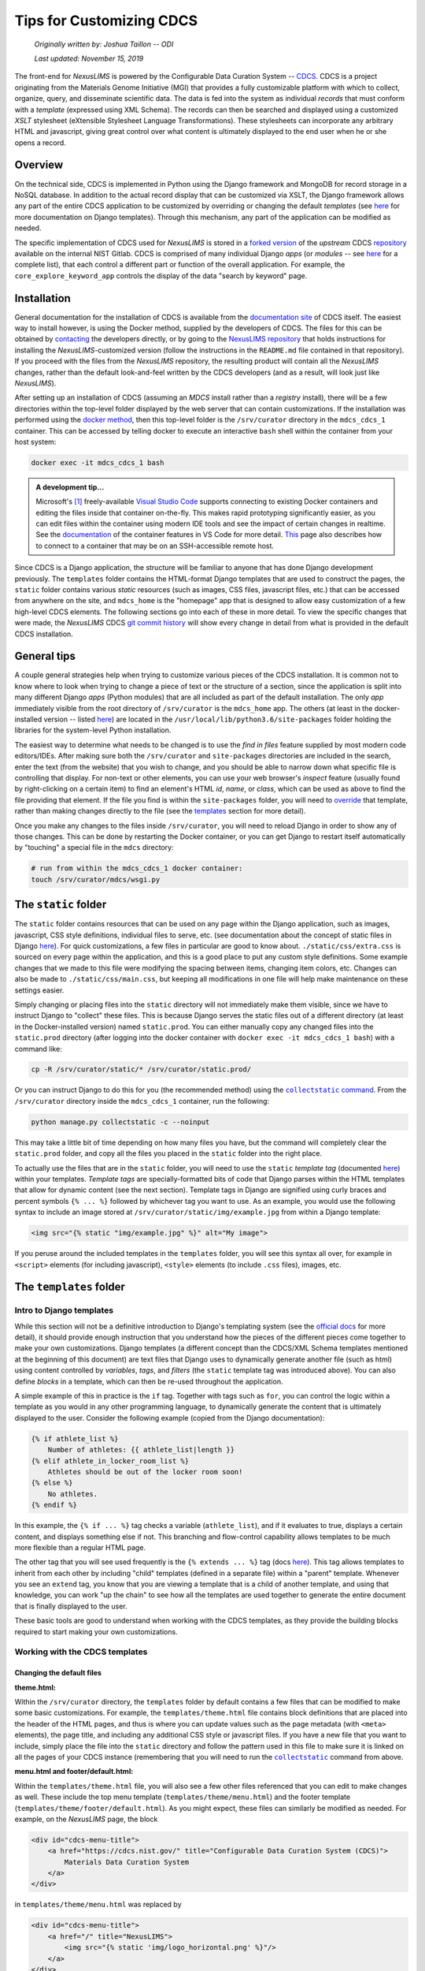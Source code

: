 Tips for Customizing CDCS
=========================

    `Originally written by: Joshua Taillon -- ODI`

    `Last updated: November 15, 2019`

The front-end for `NexusLIMS` is powered by the Configurable Data Curation
System -- CDCS_. CDCS is a project originating from the Materials Genome
Initiative (MGI) that provides a fully customizable platform with which to
collect, organize, query, and disseminate scientific data. The data is fed into
the system as individual `records` that must conform with a `template`
(expressed using XML Schema). The records can then be searched and displayed
using a customized `XSLT` stylesheet (eXtensible Stylesheet Language
Transformations). These stylesheets can incorporate any arbitrary HTML and
javascript, giving great control over what content is ultimately displayed to
the end user when he or she opens a record.

.. _CDCS: https://www.nist.gov/itl/ssd/information-systems-group/configurable-data-curation-system-cdcs

Overview
++++++++

On the technical side, CDCS is implemented in Python using the Django framework
and MongoDB for record storage in a NoSQL database. In addition to the actual
record display that can be customized via XSLT, the Django framework allows
any part of the entire CDCS application to be customized by overriding or
changing the default `templates` (see `here <DjangoTemplates_>`_ for more
documentation on Django templates). Through this mechanism, any part of the
application can be modified as needed.

.. _DjangoTemplates: https://docs.djangoproject.com/en/2.2/topics/templates/

The specific implementation of CDCS used for `NexusLIMS` is stored in a
`forked version <NexusLIMSCDCSRepo_>`_ of the `upstream` CDCS
`repository <CDCSRepo_>`_ available on the internal NIST Gitlab. CDCS is
comprised of many individual Django `apps` (or `modules` -- see
`here <CDCSModules_>`_ for a complete list), that each control a different part
or function of the overall application. For example, the
``core_explore_keyword_app`` controls the display of the data "search by
keyword" page.

.. _CDCSModules: https://www.nist.gov/itl/ssd/information-systems-group/cdcs-system-modules
.. _NexusLIMSCDCSRepo: https://***REMOVED***nexuslims/nexuslims-cdcs
.. _CDCSRepo: https://github.com/usnistgov/MDCS

Installation
++++++++++++

General documentation for the installation of CDCS is available from the
`documentation site <CDCSdocs_>`_ of CDCS itself. The easiest way to install
however, is using the Docker method, supplied by the developers of CDCS. The
files for this can be obtained by `contacting <CDCScontact_>`_ the developers
directly, or by going to the `NexusLIMS repository <NexusLIMSdocker_>`_ that
holds instructions for installing the `NexusLIMS`-customized version (follow the
instructions in the ``README.md`` file contained in that repository). If you
proceed with the files from the `NexusLIMS` repository, the resulting product
will contain all the `NexusLIMS` changes, rather than the default look-and-feel
written by the CDCS developers (and as a result, will look just like
`NexusLIMS`).

.. _CDCSdocs: https://www.nist.gov/itl/ssd/information-systems-group/configurable-data-curation-system-cdcs/cdcs-help-and-resources
.. _CDCScontact: https://www.nist.gov/itl/ssd/information-systems-group/configurable-data-curation-system-cdcs/contact-cdcs
.. _NexusLIMSdocker: https://***REMOVED***nexuslims/nexuslims-cdcs-docker-setup/tree/master

After setting up an installation of CDCS (assuming an `MDCS` install rather than
a `registry` install), there will be a few directories within the top-level
folder displayed by the web server that can contain customizations. If the
installation was performed using the `docker method <NexusLIMSdocker_>`_,
then this top-level folder is the ``/srv/curator`` directory in the
``mdcs_cdcs_1`` container. This can be accessed by telling docker to execute
an interactive ``bash`` shell within the container from your host system:

..  code:: bash

    docker exec -it mdcs_cdcs_1 bash

..  admonition:: A development tip...

    Microsoft's [1]_ freely-available `Visual Studio Code <VSCode_>`_
    supports connecting to existing Docker containers and editing the files
    inside that container on-the-fly. This makes rapid prototyping significantly
    easier, as you can edit files within the container using modern IDE tools
    and see the impact of certain changes in realtime. See the
    `documentation <VSCodeContainerDocs_>`_ of the container features in VS Code
    for more detail. `This <VSCodeContainerRemoteDocs_>`_ page also describes
    how to connect to a container that may be on an SSH-accessible remote host.


.. _VSCode: https://code.visualstudio.com/
.. _VSCodeContainerDocs: https://code.visualstudio.com/docs/remote/containers
.. _VSCodeContainerRemoteDocs: https://code.visualstudio.com/docs/remote/containers-advanced#_developing-inside-a-container-on-a-remote-docker-host

Since CDCS is a Django application, the structure will be familiar to anyone
that has done Django development previously. The ``templates`` folder contains
the HTML-format Django templates that are used to construct the pages, the
``static`` folder contains various `static` resources (such as images, CSS
files, javascript files, etc.) that can be accessed from anywhere on the site,
and ``mdcs_home`` is the "homepage" app that is designed to allow easy
customization of a few high-level CDCS elements. The following sections go into
each of these in more detail. To view the specific changes that were made,
the `NexusLIMS` CDCS `git commit history <nexuslimsCDCSGitCommits_>`_ will show
every change in detail from what is provided in the default CDCS installation.

.. _nexuslimsCDCSGitCommits: https://***REMOVED***nexuslims/nexuslims-cdcs/commits/NexusLIMS_master

General tips
++++++++++++

A couple general strategies help when trying to customize various pieces of the
CDCS installation. It is common not to know where to look when trying to change
a piece of text or the structure of a section, since the application is split
into many different Django `apps` (Python modules) that are all included as part
of the default installation. The only `app` immediately visible from the
root directory of ``/srv/curator`` is the ``mdcs_home`` app. The others (at
least in the docker-installed version -- listed `here <CDCSModules_>`_) are
located in the ``/usr/local/lib/python3.6/site-packages`` folder holding the
libraries for the system-level Python installation.

The easiest way to determine what needs to be changed is to use the
`find in files` feature supplied by most modern code editors/IDEs. After making
sure both the ``/srv/curator`` and ``site-packages`` directories are included
in the search, enter the text (from the website) that you wish to change, and
you should be able to narrow down what specific file is controlling that
display. For non-text or other elements, you can use your web browser's
`inspect` feature (usually found by right-clicking on a certain item) to find
an element's HTML `id`, `name`, or `class`, which can be used as above to find
the file providing that element. If the file you find is within the
``site-packages`` folder, you will need to
`override <DjangoOverridingTemplates_>`_ that template, rather than making
changes directly to the file (see the templates_ section for more detail).

Once you make any changes to the files inside ``/srv/curator``, you will need
to reload Django in order to show any of those changes. This can be done by
restarting the Docker container, or you can get Django to restart itself
automatically by "touching" a special file in the ``mdcs`` directory:

..  code:: bash

    # run from within the mdcs_cdcs_1 docker container:
    touch /srv/curator/mdcs/wsgi.py

.. _DjangoOverridingTemplates: https://docs.djangoproject.com/en/2.2/howto/overriding-templates/#overriding-templates

The ``static`` folder
+++++++++++++++++++++

.. _static:

The ``static`` folder contains resources that can be used on any page within
the Django application, such as images, javascript, CSS style definitions,
individual files to serve, etc.
(see documentation about the concept of static files in Django
`here <DjangoStatic_>`_). For quick customizations, a few files in
particular are good to know about. ``./static/css/extra.css`` is sourced on
every page within the application, and this is a good place to put any custom
style definitions. Some example changes that we made to this file were
modifying the spacing between items, changing item colors, etc. Changes can
also be made to ``./static/css/main.css``, but keeping all modifications in one
file will help make maintenance on these settings easier.

Simply changing or placing files into the ``static`` directory will not
immediately make them visible, since we have to instruct Django to "collect"
these files. This is because Django serves the static files out of a different
directory (at least in the Docker-installed version) named ``static.prod``.
You can either manually copy any changed files into the ``static.prod``
directory (after logging into the docker container with
``docker exec -it mdcs_cdcs_1 bash``) with a command like:

..  code:: bash

    cp -R /srv/curator/static/* /srv/curator/static.prod/

Or you can instruct Django to do this for you (the recommended method) using
the |DjangoCollectStatic|_. From the ``/srv/curator`` directory inside
the ``mdcs_cdcs_1`` container, run the following:

.. |DjangoCollectStatic| replace:: ``collectstatic`` command
.. _DjangoCollectStatic: https://docs.djangoproject.com/en/2.2/ref/contrib/staticfiles/
.. _DjangoStatic: https://docs.djangoproject.com/en/2.2/howto/static-files/

..  _collectStatic:

..  code:: bash

    python manage.py collectstatic -c --noinput

This may take a little bit of time depending on how many files you have, but the
command will completely clear the ``static.prod`` folder, and copy all the files
you placed in the ``static`` folder into the right place.

To actually use the files that are in the ``static`` folder, you will need
to use the ``static`` `template tag` (documented
`here <DjangoStaticTemplateTag_>`_) within your templates. `Template tags` are
specially-formatted bits of code that Django parses within the HTML templates
that allow for dynamic content (see the next section). Template tags in Django
are signified using curly braces and percent symbols ``{% ... %}`` followed by
whichever tag you want to use. As an example, you would use the following
syntax to include an image stored at ``/srv/curator/static/img/example.jpg``
from within a Django template:

..  code:: django

    <img src="{% static "img/example.jpg" %}" alt="My image">

If you peruse around the included templates in the ``templates`` folder, you
will see this syntax all over, for example in  ``<script>`` elements
(for including javascript), ``<style>`` elements (to include ``.css`` files),
images, etc.

..  _DjangoStaticTemplateTag: https://docs.djangoproject.com/en/2.2/ref/templates/builtins/#std:templatetag-static

The ``templates`` folder
++++++++++++++++++++++++

.. _templates:

Intro to Django templates
_________________________

While this section will not be a definitive introduction to Django's templating
system (see the `official docs <DjangoTemplatesDocs_>`_ for more detail), it
should provide enough instruction that you understand how the pieces of the
different pieces come together to make your own customizations. Django templates
(a different concept than the CDCS/XML Schema templates mentioned at the
beginning of this document) are text files that Django uses to dynamically
generate another file (such as html) using content controlled by `variables`,
`tags`, and `filters` (the ``static`` template tag was introduced above).
You can also define `blocks` in a template, which can then be re-used throughout
the application.

A simple example of this in practice is the ``if`` tag. Together with tags such
as ``for``, you can control the logic within a template as you would in any
other programming language, to dynamically generate the content that is
ultimately displayed to the user. Consider the following example (copied from
the Django documentation):

..  code:: django

    {% if athlete_list %}
        Number of athletes: {{ athlete_list|length }}
    {% elif athlete_in_locker_room_list %}
        Athletes should be out of the locker room soon!
    {% else %}
        No athletes.
    {% endif %}

In this example, the ``{% if ... %}`` tag checks a variable (``athlete_list``),
and if it evaluates to true, displays a certain content, and displays
something else if not. This branching and flow-control capability allows
templates to be much more flexible than a regular HTML page.

The other tag that you will see used frequently is the ``{% extends ... %}``
tag (docs `here <DjangoTemplateInheritanceDocs_>`_). This tag allows templates
to inherit from each other by including "child" templates (defined in a separate
file) within a "parent" template. Whenever you see an ``extend`` tag, you know
that you are viewing a template that is a child of another template, and using
that knowledge, you can work "up the chain" to see how all the templates
are used together to generate the entire document that is finally displayed to
the user.

These basic tools are good to understand when working with the CDCS templates,
as they provide the building blocks required to start making your own
customizations.

..  _DjangoTemplatesDocs: https://docs.djangoproject.com/en/2.2/ref/templates/language/
..  _DjangoTemplateInheritanceDocs: https://docs.djangoproject.com/en/2.2/ref/templates/language/#template-inheritance

Working with the CDCS templates
_______________________________

Changing the default files
**************************

**theme.html:**

Within the ``/srv/curator`` directory, the ``templates`` folder by default
contains a few files that can be modified to make some basic customizations.
For example, the ``templates/theme.html`` file contains block definitions that
are placed into the header of the HTML pages, and thus is where you can update
values such as the page metadata (with ``<meta>`` elements), the page title,
and including any additional CSS style or javascript files. If you have a new
file that you want to include, simply place the file into the ``static``
directory and follow the pattern used in this file to make sure it is linked on
all the pages of your CDCS instance (remembering that you will need to run the
|collectstatic|_ command from above.

.. |collectstatic| replace:: ``collectstatic``

**menu.html and footer/default.html:**

Within the ``templates/theme.html`` file, you will also see a few other files
referenced that you can edit to make changes as well. These include the top
menu template (``templates/theme/menu.html``) and the footer template
(``templates/theme/footer/default.html``). As you might expect, these files can
similarly be modified as needed. For example, on the `NexusLIMS` page, the block

..  code:: django

    <div id="cdcs-menu-title">
        <a href="https://cdcs.nist.gov/" title="Configurable Data Curation System (CDCS)">
            Materials Data Curation System
        </a>
    </div>

in ``templates/theme/menu.html`` was replaced by

..  code:: django

    <div id="cdcs-menu-title">
        <a href="/" title="NexusLIMS">
            <img src="{% static 'img/logo_horizontal.png' %}"/>
        </a>
    </div>

This small modification changed the left link in the top menu bar from text
saying "Materials Data Curation System" (linking to the CDCS homepage) to an
image of the project's logo (placed in the ``static`` folder) that will always
bring the user back to the homepage of the `NexusLIMS` CDCS instance. Likewise,
the `NexusLIMS` project did not require the drop-down menus for data exploration
and data composition that are included by default, so they were simply commented
out of the ``templates/theme/menu.html`` template. Similarly, some small changes
were made to ``templates/theme/footer/default.html`` to meet the project's
design needs.

**core_main_app/user/homepage.html:**

The "homepage" template located at
``templates/core_main_app/user/homepage.html`` is an example of a template
override (explained in the next section), but is provided by default by CDCS
since it is a commonly changed feature. This template controls the content
(but not the header or footer, since those are defined elsewhere) of the very
first page that is displayed to users when they visit the site's root. By
default, this shows some text about CDCS and a figure describing the MGI.
It also defines two columns for `tiles` and `templates`, which are then filled
out later on in the page loading by javascript defined in the
``static/core_main_app/js/homepage.js`` file. In the `NexusLIMS`
CDCS instance, the template list was commented out, and the text/logo were
modified to be more appropriate. `Note:` you do not have to keep this structure,
and the homepage can be defined in any way you choose.

..  admonition:: A note on page layouts...

    The page content throughout CDCS is laid out using (currently) version
    3.3.7 of the `Bootstrap <BootstrapDocs_>`_ web framework. This is a very
    commonly used framework that provides tools to generate mobile-responsive
    pages using a set of standard rows and columns (along with other
    components). Thus, throughout the templates, you will see content wrapped
    in ``<div>`` elements that have either the ``row`` or ``col-**-#`` classes.
    These are classes that are part of Bootstrap that control how the content
    is laid out on different-sized devices (see the `docs <BootstrapCSSDocs_>`_
    for more detail).

.. _BootstrapDocs: https://getbootstrap.com/docs/3.3/
.. _BootstrapCSSDocs: https://getbootstrap.com/docs/3.3/css/

**mdcs_home/tiles.html:**

..  _tiles_template:

This file (together with the ``templates.html`` file below) control what is
shown on the bottom portion of the CDCS homepage. The `tiles` are the links
that are shown on the left side with content such as
"`Curate your Materials Data`", "`Build your own queries`", etc. ``tiles.html``
controls the overall display of these links, but the actual content of the tiles
is controlled by the ``/srv/curator/mdcs_home/views.py`` file (see the
|mdcs_home|_ section for more details).

.. |mdcs_home| replace:: ``mdcs_home``

..  admonition:: A note on those icons...

    Throughout CDCS you will notice icons on most buttons (`e.g.` the tiles,
    the `Log In/Sign Up` button, etc.) that are not included in the ``static``
    folder as you might expect. These icons are provided by the
    `Font Awesome <FontAwesome_>`_ framework (v. 4.7), which (like Bootstrap) is
    very commonly used throughout the web. The previous link will show all the
    icons that are available to use, which can be included at any point in your
    HTML templates by using an ``<i>`` element with the appropriate classes
    attached. For example, to display a camera icon, you would use the syntax
    ``<i class="fa fa-camera-retro"></i>``. The ``fa`` "activates" the Font
    Awesome framework, and then the ``fa-camera-retro`` indicates which specific
    icon to use. There are many more options that can be provided, but know that
    when you see ``fa-*`` in the CDCS sources, this indicates some sort of icon
    from the Font Awesome library (see the `documentation <FontAwesomeDocs_>`_
    for more detail).

..  _FontAwesome: https://fontawesome.com/v4.7.0/icons/
..  _FontAwesomeDocs: https://fontawesome.com/v4.7.0/examples/

**mdcs_home/templates.html:**

Like the ``tiles.html`` file, this template controls what is shown underneath
the welcome message on the CDCS homepage. By default, it loops through the
installed `XML Schema` templates that have been loaded into CDCS and displays
them to the user. This was not needed for the `NexusLIMS` project, and so was
commented out entirely.

Overriding other CDCS templates
*******************************

Inspecting the directory structure of the ``templates`` folder in the
`NexusLIMS` CDCS `repository <NexusLIMSCDCSRepo>`_, you will notice a few more
folders in the customized version than the default. All the added templates in
`NexusLIMS` are overrides of the ones included in the default CDCS modules
(such as ``core_explore_common_app`` and ``core_explore_keyword_app``). As
mentioned previously, these are included because there were files contained
within the ``site-packages`` folder that needed to be changed. By copying those
files into the root structure (making sure to maintain relative paths), it is
possible to override the default versions. An example is probably most
helpful:

The "root" template that is used to load most of the high-level page structure
is present by default at:

..  raw:: html

    <div class="highlight-bash notranslate">
        <div class="highlight">
            <pre>/usr/local/lib/python3.6/site-packages/core_main_app/<span style='color:#158cba;'>templates/core_main_app/_render/user/theme_base.html</span></pre>
        </div>
    </div>


For `NexusLIMS`, a few changes were required to this file, so it was copied
into:

..  raw:: html

    <div class="highlight-bash notranslate">
        <div class="highlight">
            <pre>/srv/curator/<span style='color:#158cba;'>templates/core_main_app/_render/user/theme_base.html</span></pre>
        </div>
    </div>

(note that the ``templates/core_main_app/_render/user/`` relative path is
maintained; this is how Django knows that this file is supposed to override
the default one from the ``site-packages`` folder). Once this file was copied
to the local directory, some slight changes were made to enable additional
functionality on the record display pages. For example, an additional javascript
library was needed for interactive table displays
(`DataTables.js <DataTables_>`_), so to make sure this was loaded properly, it
was necessary to make changes to the page headers to include both the library's
CSS and JS files (which had been copied into the ``static`` folder). Note, these
inclusions likely could have also been included in the ``templates/theme.html``
file under the blocks ``theme_css`` and ``theme_js``, in retrospect. The other
change made to this file was moving the jQuery and Bootstrap library loading
to before the ``body`` block (`lines 40-42 <jqueryLines_>`_ of the default
installation was moved to immediately after the ``<body>`` html tag). The
``{% block body %}{% endblock %}`` line is the one that includes the
XSLT-processed record display, so in order to allow jQuery to be used in the
XSLT translators, this modification was necessary.

..  _DataTables: https://datatables.net/
..  _jqueryLines: https://github.com/usnistgov/core_main_app/blob/master/core_main_app/templates/core_main_app/_render/user/theme_base.html#L40-L42

A few other templates from the ``core_explore_keyword_app`` and
``core_explore_common_app`` were overridden for `NexusLIMS`, primarily to modify
how the search page lists the records. Check the NexusLIMS repository for more
specific information about the changes.

More advanced Django tweaks
***************************

..  _more_advanced:

Instead of (or in addition to) overriding templates from CDCS, there are other
pieces of the Django application that can be modified to change how the user
interface is presented. In the case of `NexusLIMS`, this has involved changing
some of the XML utilities (written in Python) to allow parameters to be passed
to the the XSLT translator stylesheets. For example, in the file
``mdcs_home/utils/xml.py``, the ``xsl_transform()`` method from
``site-packages/core_main_app/utils/xml.py`` is overridden to allow for keyword
arguments (see `line 45 <xmlUtilsLink_>`_ of ``xml.py``), which are passed as
parameters to the XSLT stylesheet. This also required modifying the
``mdcs_home/templatetags/xsl_transform_tag.py`` file, which is where the
``xsl_transform_detail`` and ``xsl_transform_list`` tags (to be used in the
Django template files) are defined. Small modifications were made to the methods
as well to allow the passing of parameters to directly to the XSLT stylesheets
on the list and detail view pages.

.. _xmlUtilsLink: https://***REMOVED***nexuslims/nexuslims-cdcs/blob/8511bd12a354ef4809489369ab0960af27c512aa/mdcs_home/utils/xml.py#L45

The ``mdcs_home`` folder
++++++++++++++++++++++++

.. _mdcs_home:

While it has been mentioned a few times previously in this document, the
``mdcs_home`` folder contains a place to store customizations, overrides, and
other additions on the Python side of the Django application. The ``mdcs_home``
folder represents a distinct Django `app` (like ``core_main_app`` and the
others) that the user has full control over. Thus, this folder does not contain
any HTML Django templates, but rather Python code that can be used to feed
the desired information into those templates. This is also a place where new
tags to be used in the templates (in the ``mdcs_home/templatetags`` folder)
can be defined. Other utilities can be defined (such as
``mdcs_home/utils/xml.py``) and imported as needed in the other Python files.

A few of the files provided by default in this folder were edited for the
`NexusLIMS` CDCS instance. In ``views.py`` (the file that handles web requests
and returns web responses -- see the `Django docs <DjangoViews_>`_ for more
detail), you can see the ``tiles()`` and ``template_list()`` methods defined,
which control what is ultimately displayed by the
`default templates <tiles_template_>`_ discussed above. Since the template
list display was removed entirely from the `NexusLIMS` CDCS, the only
modifications made to this file were to the ``tiles()`` method. In particular,
since the project did not require the "`Search using flexible queries`" or
"`Compose your own template`" tools, the lines that added these tiles to
the Django context (see `more info <DjangoContext_>`_ about Django context) were
commented out, leaving only the "`Explore`" and "`Create new record`" options.
This file (in particular the "`title`" and "`text`" values in each dictionary)
also controls what text is displayed on the tiles and showed to the user. Note,
it would also be possible to remove the apps mentioned in these files from the
``INSTALLED_APPS`` value in ``/srv/curator/mdcs/settings.py`` to remove the
functionality entirely and hide them from the tile list on the homepage.

..  _DjangoViews: https://docs.djangoproject.com/en/2.2/topics/http/views/
..  _DjangoContext: https://stackoverflow.com/questions/20957388/what-is-a-context-in-django

Likewise, the ``mdcs_home/menus.py`` file was modified by commenting out menu
items in the top bar that were not needed for `NexusLIMS`. This is also the
place to modify the text that is shown for each value along the top bar.

Debugging
+++++++++

When making changes to the application within a Docker container, it can be
difficult to use standard IDE tools for debugging. A useful tool for this is a
Python module called |web_pdb|_, which allows you to define breakpoints in the
Python sources, and open up a web-accessible Python debugger session. To use
it, you will need to install it in the ``mdcs_cdcs_1`` container with:

..  code:: bash

    pip install web-pdb

And then to use it, insert the following line at the place you want to stop
execution and debug:

..  code:: python

    import web_pdb; web_pdb.set_trace(port=3000)

When the Python interpreter reaches this line, it will pause execution, and then
you should be able to access the debugger in your web browser at whatever host
IP is running your instance over port 3000 (something like
http://localhost:3000). Note, this port is already forwarded from the CDCS
container to ``localhost`` by default if you use the ``NexusLIMS``-customized
Docker installation. See `line 84 <NexusLIMSDockerCompose3000_>`_ of the
``docker-compose.yml`` file used during installation.

..  |web_pdb| replace:: ``web-pdb``
..  _web_pdb: https://github.com/romanvm/python-web-pdb
..  _NexusLIMSDockerCompose3000: https://***REMOVED***nexuslims/nexuslims-cdcs-docker-setup/blob/90bdc073163633b5e6c2de94efad823edfcc3982/docker-compose.yml#L84

------------

.. [1] Certain commercial software is identified only to foster understanding.
       Such identification does not imply recommendation or endorsement by the
       National Institute of Standards and Technology, nor does it imply that
       the product identified is necessarily the best available for the purpose.